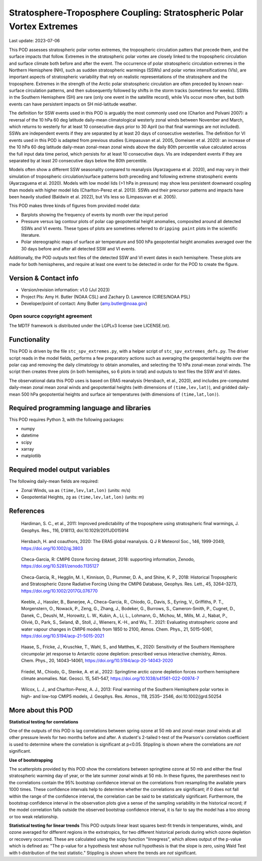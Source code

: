 .. This is a comment in RestructuredText format (two periods and a space).

.. Note that all "statements" and "paragraphs" need to be separated by a blank
   line. This means the source code can be hard-wrapped to 80 columns for ease
   of reading. Multi-line comments or commands like this need to be indented by
   exactly three spaces.

.. Underline with '='s to set top-level heading:
   https://docutils.sourceforge.io/docs/user/rst/quickref.html#section-structure

Stratosphere-Troposphere Coupling: Stratospheric Polar Vortex Extremes
================================

Last update: 2023-07-06

This POD assesses stratospheric polar vortex extremes, the tropospheric circulation
patters that precede them, and the surface impacts that follow. Extremes in the 
stratospheric polar vortex are closely linked to the tropospheric
circulation and surface climate both before and after the event. The occurrence of 
polar stratospheric circulation extremes in the Northern Hemisphere (NH), such
as sudden stratospheric warmings (SSWs) and polar vortex intensifications (VIs), are important
aspects of stratospheric variability that rely on realistic representations of the 
stratosphere and the troposphere. Extremes in the strength of the Arctic polar 
stratospheric circulation are often preceded by known near-surface circulation 
patterns, and then subsequently followed by shifts in the storm tracks (sometimes
for weeks). SSWs in the Southern Hemisphere (SH) are rare (only one event in the 
satellite record), while VIs occur more often, but both events can have persistent 
impacts on SH mid-latitude weather.

The definition for SSW events used in this POD is arguably the most commonly used one
(Charlon and Polvani 2007): a reversal of the 10 hPa 60 deg latitude daily-mean climatological
westerly zonal winds between November and March, which returns to westerly for at least 10
consecutive days prior to 30 April (so that final warmings are not included). SSWs are
independent events if they are separated by at least 20 days of consecutive westerlies.
The definition for VI events used in this POD is adapted from previous studies 
(Limpasuvan et al. 2005, Domeisen et al. 2020): an increase of the 10 hPa 60 deg latitude
daily-mean zonal-mean zonal winds above the daily 80th percentile value calculated across
the full input data time period, which persists for at least 10 consecutive days. VIs are
independent events if they are separated by at least 20 consecutive days below the 80th 
percentile.

Models often show a different SSW seasonality compared to reanalysis (Ayarzaguena et al. 2020),
and may vary in their simulation of tropospheric circulation/surface patterns 
both preceding and following extreme stratospheric events (Ayarzaguena et al. 2020). 
Models with low model lids (>1 hPa in pressure) may show less persistent 
downward coupling than models with higher model lids (Charlton-Perez et al. 2013).
SSWs and their precursor patterns and impacts have been heavily studied 
(Baldwin et al. 2022), but VIs less so (Limpasuvan et al. 2005). 

This POD makes three kinds of figures from provided model data:

- Barplots showing the frequency of events by month over the input period
- Pressure versus lag contour plots of polar cap geopotential height anomalies, composited around all detected SSWs and VI events. These types of plots are sometimes referred to ``dripping paint`` plots in the scientific literature.
- Polar stereographic maps of surface air temperature and 500 hPa geopotential height anomalies averaged over the 30 days before and after all detected SSW and VI events.

Additionally, the POD outputs text files of the detected SSW and VI event dates in each
hemisphere. These plots are made for both hemispheres, and require at least one event to 
be detected in order for the POD to create the figure. 

Version & Contact info
----------------------

- Version/revision information: v1.0 (Jul 2023)
- Project PIs: Amy H. Butler (NOAA CSL) and Zachary D. Lawrence (CIRES/NOAA PSL)
- Developer/point of contact: Amy Butler (amy.butler@noaa.gov)

Open source copyright agreement
^^^^^^^^^^^^^^^^^^^^^^^^^^^^^^^

The MDTF framework is distributed under the LGPLv3 license (see LICENSE.txt).


Functionality
-------------

This POD is driven by the file ``stc_spv_extremes.py``, with a helper script of
``stc_spv_extremes_defs.py``.
The driver script reads in the model fields, performs a few preparatory actions
such as averaging the geopotential heights over the polar cap and removing
the daily climatology to obtain anomalies, and selecting
the 10 hPa zonal-mean zonal winds. The script then creates three plots (in both
hemisphes, so 6 plots in total) and outputs to text files the SSW and VI dates.

The observational data this POD uses is based on ERA5 reanalysis
(Hersbach, et al., 2020), and includes pre-computed daily-mean zonal mean 
zonal winds and geopotential heights (with dimensions of ``(time,lev,lat)``),
and gridded daily-mean 500 hPa geopotential heights and surface air 
temperatures (with dimensions of ``(time,lat,lon)``).


Required programming language and libraries
-------------------------------------------

This POD requires Python 3, with the following packages:

- numpy
- datetime
- scipy
- xarray
- matplotlib


Required model output variables
-------------------------------

The following daily-mean fields are required:

- Zonal Winds, ``ua`` as ``(time,lev,lat,lon)`` (units: m/s)
- Geopotential Heights, ``zg`` as ``(time,lev,lat,lon)`` (units: m)

References
----------

.. _ref-Hardimann:

    Hardiman, S. C., et al., 2011: Improved predictability of the troposphere 
    using stratospheric final warmings, J. Geophys. Res., 116, D18113, 
    doi:10.1029/2011JD015914

.. _ref-Hersbach:

    Hersbach, H. and coauthors, 2020: The ERA5 global reanalysis. Q J R Meteorol Soc.,
    146, 1999-2049, https://doi.org/10.1002/qj.3803

.. _ref-Checa-Garcia_a:

    Checa-Garcia, R: CMIP6 Ozone forcing dataset, 2018: supporting information, Zenodo,
    https://doi.org/10.5281/zenodo.1135127
    
.. _ref-Checa-Garcia_b:

    Checa-Garcia, R., Hegglin, M. I., Kinnison, D., Plummer, D. A., and Shine, K. P., 2018: 
    Historical Tropospheric and Stratospheric Ozone Radiative Forcing Using the CMIP6 
    Database, Geophys. Res. Lett., 45, 3264–3273, https://doi.org/10.1002/2017GL076770

.. _ref-Keeble:

    Keeble, J., Hassler, B., Banerjee, A., Checa-Garcia, R., Chiodo, G., Davis, S., Eyring, V., Griffiths, P. T., Morgenstern, O.,   
    Nowack, P., Zeng, G., Zhang, J., Bodeker, G., Burrows, S., Cameron-Smith, P., Cugnet, D., Danek, C., Deushi, M., Horowitz, L. 
    W., Kubin, A., Li, L., Lohmann, G., Michou, M., Mills, M. J., Nabat, P., Olivié, D., Park, S., Seland, Ø., Stoll, J., Wieners, 
    K.-H., and Wu, T.. 2021: Evaluating stratospheric ozone and water vapour changes in CMIP6 models from 1850 to 2100, Atmos. Chem. 
    Phys., 21, 5015–5061, https://doi.org/10.5194/acp-21-5015-2021

.. _ref-Haase:

    Haase, S., Fricke, J., Kruschke, T., Wahl, S., and Matthes, K., 2020: Sensitivity of the Southern Hemisphere circumpolar jet 
    response to Antarctic ozone depletion: prescribed versus interactive chemistry, Atmos. Chem. Phys., 20, 14043–14061, 
    https://doi.org/10.5194/acp-20-14043-2020

.. _ref-Friedel:

    Friedel, M., Chiodo, G., Stenke, A. et al., 2022: Springtime arctic ozone depletion forces northern hemisphere climate 
    anomalies. Nat. Geosci. 15, 541–547, https://doi.org/10.1038/s41561-022-00974-7
    
.. _ref-Wilcox:

    Wilcox, L. J., and Charlton-Perez, A. J., 2013: Final warming of the Southern Hemisphere polar vortex in high- and low-top CMIP5     models, J. Geophys. Res. Atmos., 118, 2535– 2546, doi:10.1002/jgrd.50254


More about this POD
--------------------------

**Statistical testing for correlations**

One of the outputs of this POD is lag correlations between spring ozone at 
50 mb and zonal-mean zonal winds at all other pressure levels for two months
before and after. A student's 2-tailed t-test of the Pearson's correlation
coefficient is used to determine where the correlation is significant at 
p<0.05. Stippling is shown where the correlations are *not* significant. 

**Use of bootstrapping**

The scatterplots provided by this POD show the correlations between 
springtime ozone at 50 mb and either the final stratospheric warming day of year, 
or the late summer zonal winds at 50 mb. In these figures, 
the parentheses next to the correlations contain the 95% bootstrap confidence 
interval on the correlations from resampling the available years 1000 times. 
These confidence intervals help to determine whether the correlations are 
significant; if 0 does not fall within the range of the confidence 
interval, the correlation can be said to be statistically significant. 
Furthermore, the bootstrap confidence interval in the observation plots
give a sense of the sampling variability in the historical record; if 
the model correlation falls outside the observed bootstrap confidence interval, 
it is fair to say the model has a too strong or too weak relationship.

**Statistical testing for linear trends**
This POD outputs linear least squares best-fit trends in temperatures, winds, and 
ozone averaged for different regions in the extratropics, for two different 
historical periods during which ozone depletion or recovery occurred. These are 
calculated using the scipy function "linregress", which allows output of the 
p-value which is defined as: "The p-value for a hypothesis test whose null hypothesis
is that the slope is zero, using Wald Test with t-distribution of the test statistic."
Stippling is shown where the trends are *not* significant.